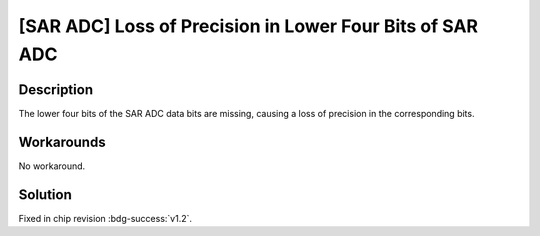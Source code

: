 [SAR ADC] Loss of Precision in Lower Four Bits of SAR ADC
~~~~~~~~~~~~~~~~~~~~~~~~~~~~~~~~~~~~~~~~~~~~~~~~~~~~~~~~~~~

.. only:: esp32h2

   .. tags::
      
      v0.0, v0.1

Description
^^^^^^^^^^^

The lower four bits of the SAR ADC data bits are missing, causing a loss of precision in the corresponding bits.

Workarounds
^^^^^^^^^^^

No workaround.

Solution
^^^^^^^^

Fixed in chip revision :bdg-success:`v1.2`.
